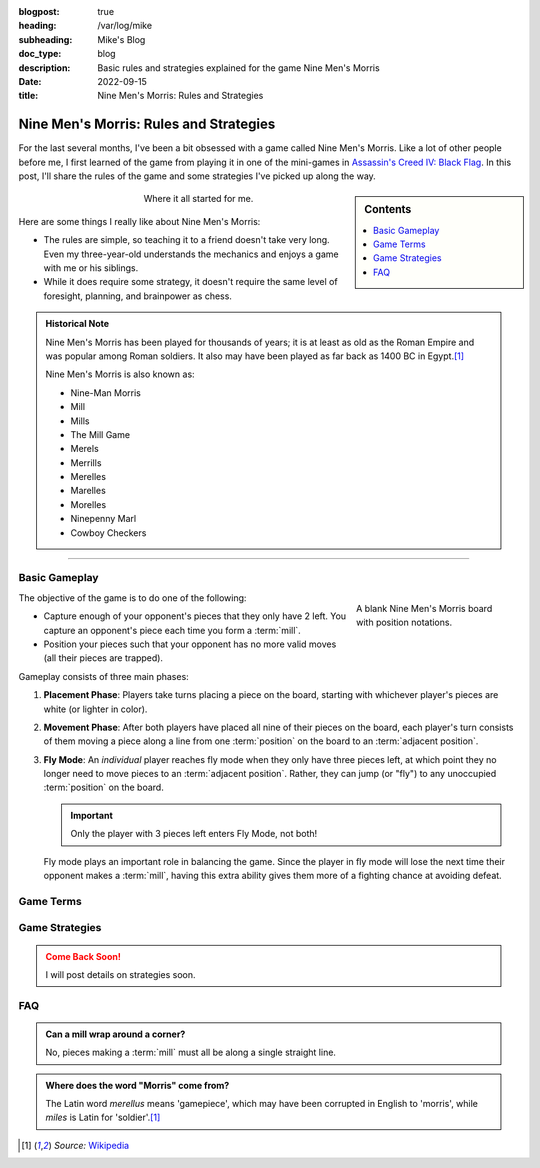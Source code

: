 :blogpost: true
:heading: /var/log/mike
:subheading: Mike's Blog
:doc_type: blog

:description: Basic rules and strategies explained for the game Nine Men's Morris
:date: 2022-09-15
:title: Nine Men's Morris: Rules and Strategies

Nine Men's Morris: Rules and Strategies
=======================================

For the last several months, I've been a bit obsessed with a game called Nine Men's Morris. Like a lot of other people
before me, I first learned of the game from playing it in one of the mini-games in `Assassin's Creed IV: Black Flag
<https://www.ubisoft.com/en-us/game/assassins-creed/IV-black-flag>`_. In this post, I'll share the rules of the game
and some strategies I've picked up along the way.

.. sidebar:: Contents

   .. contents::
      :local:
      :class: trimmed

.. figure:: nmm_ac4.jpg
   :alt: A screenshot from the video game Assassin's Creed 4: Black Flag showing the main character playing Nine Men's Morris.
   :align: center
   :figwidth: 50%

   Where it all started for me.

Here are some things I really like about Nine Men's Morris:

- The rules are simple, so teaching it to a friend doesn't take very long. Even my three-year-old understands the
  mechanics and enjoys a game with me or his siblings.
- While it does require some strategy, it doesn't require the same level of foresight, planning, and brainpower as
  chess.


.. admonition:: Historical Note
   :class: three-col-ul

   Nine Men's Morris has been played for thousands of years; it is at least as old as the Roman Empire and was popular
   among Roman soldiers. It also may have been played as far back as 1400 BC in Egypt.\ [1]_

   Nine Men's Morris is also known as:

   - Nine-Man Morris
   - Mill
   - Mills
   - The Mill Game
   - Merels
   - Merrills
   - Merelles
   - Marelles
   - Morelles
   - Ninepenny Marl
   - Cowboy Checkers

-----

Basic Gameplay
--------------

.. figure:: nmm_b1_blank.svg
   :align: right
   :figwidth: 220

   A blank Nine Men's Morris board with position notations.

The objective of the game is to do one of the following:

- Capture enough of your opponent's pieces that they only have 2 left. You capture an opponent's piece each time you
  form a :term:`mill`.
- Position your pieces such that your opponent has no more valid moves (all their pieces are trapped).

Gameplay consists of three main phases:

1. **Placement Phase**: Players take turns placing a piece on the board, starting with whichever player's pieces are
   white (or lighter in color).
2. **Movement Phase**: After both players have placed all nine of their pieces on the board, each player's turn consists
   of them moving a piece along a line from one :term:`position` on the board to an :term:`adjacent position`.
3. **Fly Mode**: An *individual* player reaches fly mode when they only have three pieces left, at which point they no
   longer need to move pieces to an :term:`adjacent position`. Rather, they can jump (or "fly") to any unoccupied
   :term:`position` on the board.

   .. important::

      Only the player with 3 pieces left enters Fly Mode, not both!

   Fly mode plays an important role in balancing the game. Since the player in fly mode will lose the next time their
   opponent makes a :term:`mill`, having this extra ability gives them more of a fighting chance at avoiding defeat.

Game Terms
----------

.. glossary::

  Mill
    Three pieces in a row along a single line on the board. Creating a mill at *any point in the game* (including the
    *Placement Phase*) permits you to remove one of your opponent's pieces from the board, provided:

    1. The piece you remove is *not* part of a mill, or
    2. If **all** of your opponent's pieces are part of a mill, you can remove any piece.

    .. hint::

       You can re-form a mill any number of times in a game. Arranging your pieces so that you are re-forming mills with
       every move is a very powerful position to be in!

  Position
    A location on the board indicated by a circle. Positions are the only valid places for pieces during gameplay. Only
    one piece can occupy any position at a time.

  Adjacent Position
    Any two :term:`position`\ s on the board are considered *adjacent* if they are connected by a line.



Game Strategies
---------------

.. admonition:: Come Back Soon!
   :class: attention

   I will post details on strategies soon.


FAQ
---

.. admonition:: Can a mill wrap around a corner?
   :class: tip question

   No, pieces making a :term:`mill` must all be along a single straight line.

.. admonition:: Where does the word "Morris" come from?
   :class: tip question

   The Latin word *merellus* means 'gamepiece', which may have been corrupted in English to 'morris', while *miles*
   is Latin for 'soldier'.\ [1]_


.. Admonition colors

   .. blue

   .. note:: blah

   .. green

   .. hint:: blah

   .. important:: blah

   .. tip:: blah

   .. yellow

   .. attention:: blah

   .. caution:: blah

   .. warning:: blah

   .. red

   .. danger:: blah

   .. error:: blah

.. [1] *Source:* `Wikipedia <https://en.wikipedia.org/wiki/Nine_men%27s_morris>`_
